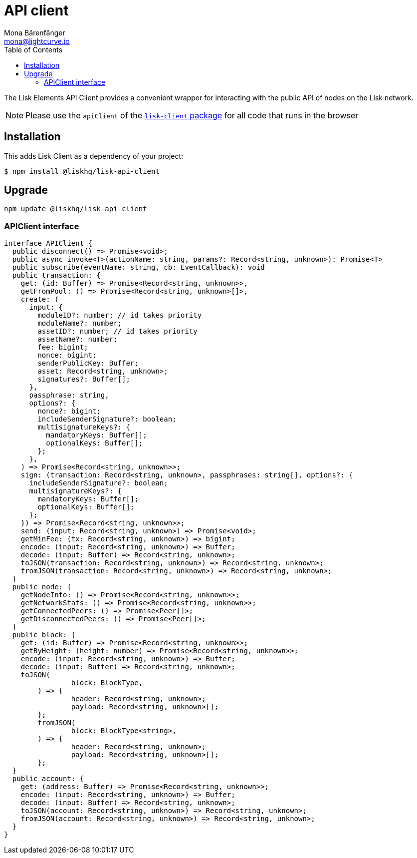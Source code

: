 = API client
Mona Bärenfänger <mona@lightcurve.io>
:description: Technical references regarding the API client package of Lisk Elements.
:page-aliases: lisk-elements/packages/api-client.adoc, reference/lisk-elements/packages/api-client.adoc
:toc:
// Project URLs
:url_elements_client: references/lisk-elements/client.adoc

The Lisk Elements API Client provides a convenient wrapper for interacting with the public API of nodes on the Lisk network.

NOTE: Please use the `apiClient` of the xref:{url_elements_client}[`lisk-client` package] for all code that runs in the browser

== Installation

This adds Lisk Client as a dependency of your project:

[source,bash]
----
$ npm install @liskhq/lisk-api-client
----

== Upgrade

[source,bash]
----
npm update @liskhq/lisk-api-client
----

=== APIClient interface

[source,typescript]
----
interface APIClient {
  public disconnect() => Promise<void>;
  public async invoke<T>(actionName: string, params?: Record<string, unknown>): Promise<T>
  public subscribe(eventName: string, cb: EventCallback): void
  public transaction: {
    get: (id: Buffer) => Promise<Record<string, unknown>>,
    getFromPool: () => Promise<Record<string, unknown>[]>,
    create: (
      input: {
        moduleID?: number; // id takes priority
        moduleName?: number;
        assetID?: number; // id takes priority
        assetName?: number;
        fee: bigint;
        nonce: bigint;
        senderPublicKey: Buffer;
        asset: Record<string, unknown>;
        signatures?: Buffer[];
      },
      passphrase: string,
      options?: {
        nonce?: bigint;
        includeSenderSignature?: boolean;
        multisignatureKeys?: {
          mandatoryKeys: Buffer[];
          optionalKeys: Buffer[];
        };
      },
    ) => Promise<Record<string, unknown>>;
    sign: (transaction: Record<string, unknown>, passphrases: string[], options?: {
      includeSenderSignature?: boolean;
      multisignatureKeys?: {
        mandatoryKeys: Buffer[];
        optionalKeys: Buffer[];
      };
    }) => Promise<Record<string, unknown>>;
    send: (input: Record<string, unknown>) => Promise<void>;
    getMinFee: (tx: Record<string, unknown>) => bigint;
    encode: (input: Record<string, unknown>) => Buffer;
    decode: (input: Buffer) => Record<string, unknown>;
    toJSON(transaction: Record<string, unknown>) => Record<string, unknown>;
    fromJSON(transaction: Record<string, unknown>) => Record<string, unknown>;
  }
  public node: {
    getNodeInfo: () => Promise<Record<string, unknown>>;
    getNetworkStats: () => Promise<Record<string, unknown>>;
    getConnectedPeers: () => Promise<Peer[]>;
    getDisconnectedPeers: () => Promise<Peer[]>;
  }
  public block: {
    get: (id: Buffer) => Promise<Record<string, unknown>>;
    getByHeight: (height: number) => Promise<Record<string, unknown>>;
    encode: (input: Record<string, unknown>) => Buffer;
    decode: (input: Buffer) => Record<string, unknown>;
    toJSON(
		block: BlockType,
	) => {
		header: Record<string, unknown>;
		payload: Record<string, unknown>[];
	};
	fromJSON(
		block: BlockType<string>,
	) => {
		header: Record<string, unknown>;
		payload: Record<string, unknown>[];
	};
  }
  public account: {
    get: (address: Buffer) => Promise<Record<string, unknown>>;
    encode: (input: Record<string, unknown>) => Buffer;
    decode: (input: Buffer) => Record<string, unknown>;
    toJSON(account: Record<string, unknown>) => Record<string, unknown>;
    fromJSON(account: Record<string, unknown>) => Record<string, unknown>;
  }
}
----
